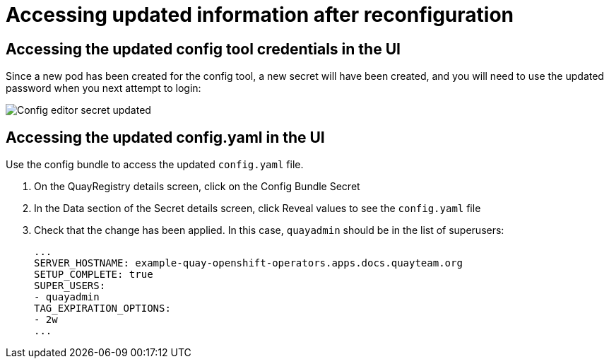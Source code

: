 [[operator-config-ui-updated]]
= Accessing updated information after reconfiguration

== Accessing the updated config tool credentials in the UI

Since a new pod has been created for the config tool, a new secret will have been created, and you will need to use the updated password when you next attempt to login:

image:config-editor-secret-updated.png[Config editor secret updated]



== Accessing the updated config.yaml in the UI

Use the config bundle to access the updated `config.yaml` file. 

. On the QuayRegistry details screen, click on the Config Bundle Secret

. In the Data section of the Secret details screen, click Reveal values to see the `config.yaml` file

. Check that the change has been applied. In this case, `quayadmin` should be in the list of superusers: 
+
[source,yaml]
----
...
SERVER_HOSTNAME: example-quay-openshift-operators.apps.docs.quayteam.org
SETUP_COMPLETE: true
SUPER_USERS:
- quayadmin
TAG_EXPIRATION_OPTIONS:
- 2w
...
----
